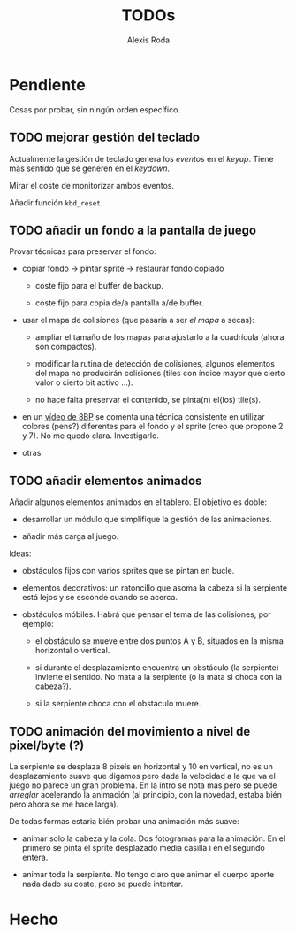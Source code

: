 #+TITLE: TODOs
#+AUTHOR: Alexis Roda

#+TODO: TODO STRT HOLD PAUS(@) DONE(@)

#+TAGS: bug:enh:frq

* Pendiente

Cosas por probar, sin ningún orden específico.

** TODO mejorar gestión del teclado

Actualmente la gestión de teclado genera los /eventos/ en el /keyup/.
Tiene más sentido que se generen en el /keydown/.

Mirar el coste de monitorizar ambos eventos.

Añadir función ~kbd_reset~.

** TODO añadir un fondo a la pantalla de juego

Provar técnicas para preservar el fondo:

- copiar fondo -> pintar sprite -> restaurar fondo copiado

  - coste fijo para el buffer de backup.

  - coste fijo para copia de/a pantalla a/de buffer.

- usar el mapa de colisiones (que pasaria a ser /el mapa/ a secas):

  - ampliar el tamaño de los mapas para ajustarlo a la cuadrícula
    (ahora son compactos).

  - modificar la rutina de detección de colisiones, algunos elementos
    del mapa no producirán colisiones (tiles con índice mayor que
    cierto valor o cierto bit activo ...).

  - no hace falta preservar el contenido, se pinta(n) el(los) tile(s).

- en un [[https://www.youtube.com/watch?v=QWFMmgvBHuA][vídeo de 8BP]] se comenta una técnica consistente en utilizar
  colores (pens?) diferentes para el fondo y el sprite (creo que
  propone 2 y 7). No me quedo clara. Investigarlo.

- otras

** TODO añadir elementos animados

Añadir algunos elementos animados en el tablero. El objetivo es doble:

- desarrollar un módulo que simplifique la gestión de las animaciones.

- añadir más carga al juego.

Ideas:

- obstáculos fijos con varios sprites que se pintan en bucle.

- elementos decorativos: un ratoncillo que asoma la cabeza si la
  serpiente está lejos y se esconde cuando se acerca.

- obstáculos móbiles. Habrá que pensar el tema de las colisiones, por
  ejemplo:

  - el obstáculo se mueve entre dos puntos A y B, situados en la misma
    horizontal o vertical.

  - si durante el desplazamiento encuentra un obstáculo (la serpiente)
    invierte el sentido. No mata a la serpiente (o la mata si choca
    con la cabeza?).

  - si la serpiente choca con el obstáculo muere.

** TODO animación del movimiento a nivel de pixel/byte (?)

La serpiente se desplaza 8 pixels en horizontal y 10 en vertical, no
es un desplazamiento suave que digamos pero dada la velocidad a la que
va el juego no parece un gran problema. En la intro se nota mas pero
se puede /arreglar/ acelerando la animación (al principio, con la
novedad, estaba bién pero ahora se me hace larga).

De todas formas estaria bién probar una animación más suave:

- animar solo la cabeza y la cola. Dos fotogramas para la animación.
  En el primero se pinta el sprite desplazado media casilla i en el
  segundo entera.

- animar toda la serpiente. No tengo claro que animar el cuerpo aporte
  nada dado su coste, pero se puede intentar.


* Hecho
